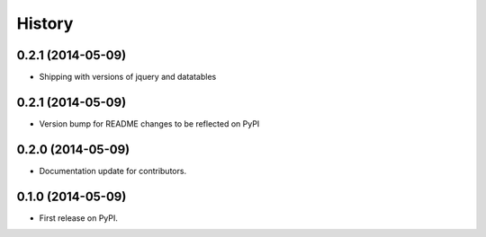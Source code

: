 .. :changelog:

History
-------

0.2.1 (2014-05-09)
++++++++++++++++++

* Shipping with versions of jquery and datatables


0.2.1 (2014-05-09)
++++++++++++++++++

* Version bump for README changes to be reflected on PyPI


0.2.0 (2014-05-09)
++++++++++++++++++

* Documentation update for contributors.

0.1.0 (2014-05-09)
++++++++++++++++++

* First release on PyPI.